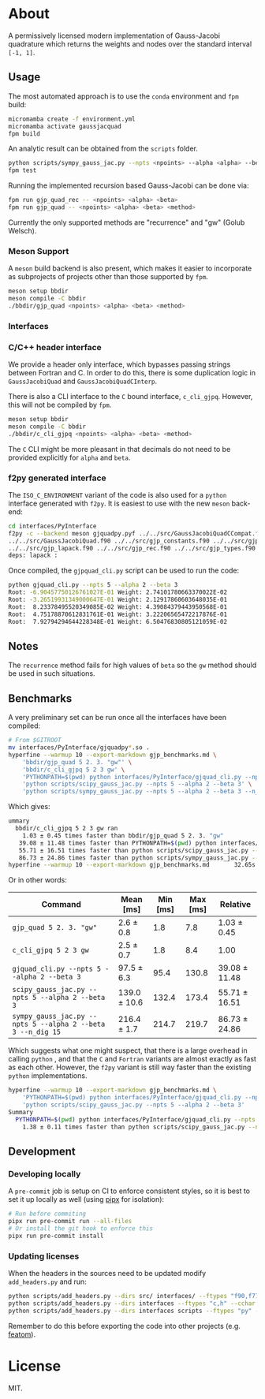 * About

A permissively licensed modern implementation of Gauss-Jacobi quadrature which returns the weights and nodes over the standard interval ~[-1, 1]~.
** Usage
The most automated approach is to use the ~conda~ environment and ~fpm~ build:
#+begin_src bash
micromamba create -f environment.yml
micromamba activate gaussjacquad
fpm build
#+end_src

An analytic result can be obtained from the ~scripts~ folder.
#+begin_src bash
python scripts/sympy_gauss_jac.py --npts <npoints> --alpha <alpha> --beta <beta> --n_dig <precision>
fpm test
#+end_src

Running the implemented recursion based Gauss-Jacobi can be done via:
#+begin_src bash
fpm run gjp_quad_rec -- <npoints> <alpha> <beta>
fpm run gjp_quad -- <npoints> <alpha> <beta> <method>
#+end_src

Currently the only supported methods are "recurrence" and "gw" (Golub Welsch).
*** Meson Support
A ~meson~ build backend is also present, which makes it easier to incorporate as subprojects of projects other than those supported by ~fpm~.

#+begin_src bash
meson setup bbdir
meson compile -C bbdir
./bbdir/gjp_quad <npoints> <alpha> <beta> <method>
#+end_src

*** Interfaces
*** C/C++ header interface
We provide a header only interface, which bypasses passing strings between
Fortran and C. In order to do this, there is some duplication logic in
~GaussJacobiQuad~ and ~GaussJacobiQuadCInterp~.

There is also a CLI interface to the ~C~ bound interface, ~c_cli_gjpq~. However,
this will not be compiled by ~fpm~.

#+begin_src bash
meson setup bbdir
meson compile -C bbdir
./bbdir/c_cli_gjpq <npoints> <alpha> <beta> <method>
#+end_src

The ~C~ CLI might be more pleasant in that decimals do not need to be provided
explicitly for ~alpha~ and ~beta~.
*** f2py generated interface
The ~ISO_C_ENVIRONMENT~ variant of the code is also used for a ~python~
interface generated with ~f2py~. It is easiest to use with the new ~meson~ back-end:
#+begin_src bash
cd interfaces/PyInterface
f2py -c --backend meson gjquadpy.pyf ../../src/GaussJacobiQuadCCompat.f90 \
../../src/GaussJacobiQuad.f90 ../../src/gjp_constants.f90 ../../src/gjp_gw.f90 \
../../src/gjp_lapack.f90 ../../src/gjp_rec.f90 ../../src/gjp_types.f90 \
deps: lapack :
#+end_src
Once compiled, the ~gjpquad_cli.py~ script can be used to run the code:
#+begin_src bash
python gjquad_cli.py --npts 5 --alpha 2 --beta 3
Root: -6.90457750126761027E-01 Weight: 2.74101780663370022E-02
Root: -3.26519931349000647E-01 Weight: 2.12917860603648035E-01
Root:  8.23378495520349085E-02 Weight: 4.39084379443950568E-01
Root:  4.75178870612831761E-01 Weight: 3.22206565472217876E-01
Root:  7.92794294644228348E-01 Weight: 6.50476830805121059E-02
#+end_src

** Notes
The ~recurrence~ method fails for high values of ~beta~ so the ~gw~ method
should be used in such situations.
** Benchmarks
A very preliminary set can be run once all the interfaces have been compiled:
#+begin_src bash
# From $GITROOT
mv interfaces/PyInterface/gjquadpy*.so .
hyperfine --warmup 10 --export-markdown gjp_benchmarks.md \
    'bbdir/gjp_quad 5 2. 3. "gw"' \
    'bbdir/c_cli_gjpq 5 2 3 gw' \
    'PYTHONPATH=$(pwd) python interfaces/PyInterface/gjquad_cli.py --npts 5 --alpha 2 --beta 3' \
    'python scripts/scipy_gauss_jac.py --npts 5 --alpha 2 --beta 3' \
    'python scripts/sympy_gauss_jac.py --npts 5 --alpha 2 --beta 3 --n_dig 15'
#+end_src

Which gives:
#+begin_src bash
ummary
  bbdir/c_cli_gjpq 5 2 3 gw ran
    1.03 ± 0.45 times faster than bbdir/gjp_quad 5 2. 3. "gw"
   39.08 ± 11.48 times faster than PYTHONPATH=$(pwd) python interfaces/PyInterface/gjquad_cli.py --npts 5 --alpha 2 --beta 3
   55.71 ± 16.51 times faster than python scripts/scipy_gauss_jac.py --npts 5 --alpha 2 --beta 3
   86.73 ± 24.86 times faster than python scripts/sympy_gauss_jac.py --npts 5 --alpha 2 --beta 3 --n_dig 15
hyperfine --warmup 10 --export-markdown gjp_benchmarks.md       32.65s user 61.31s system 469% cpu 20.004 total
#+end_src

Or in other words:

| Command                                                     | Mean [ms]    | Min [ms] | Max [ms] | Relative      |
|-------------------------------------------------------------+--------------+----------+----------+---------------|
| ~gjp_quad 5 2. 3. "gw"~                                     | 2.6 ± 0.8    |      1.8 |      7.8 | 1.03 ± 0.45   |
| ~c_cli_gjpq 5 2 3 gw~                                       | 2.5 ± 0.7    |      1.8 |      8.4 | 1.00          |
| ~gjquad_cli.py --npts 5 --alpha 2 --beta 3~                 | 97.5 ± 6.3   |     95.4 |    130.8 | 39.08 ± 11.48 |
| ~scipy_gauss_jac.py --npts 5 --alpha 2 --beta 3~            | 139.0 ± 10.6 |    132.4 |    173.4 | 55.71 ± 16.51 |
| ~sympy_gauss_jac.py --npts 5 --alpha 2 --beta 3 --n_dig 15~ | 216.4 ± 1.7  |    214.7 |    219.7 | 86.73 ± 24.86 |

Which suggests what one might suspect, that there is a large overhead in calling
~python~ , and that the ~C~ and ~Fortran~ variants are almost exactly as fast as
each other. However, the ~f2py~ variant is still way faster than the existing
~python~ implementations.

#+begin_src bash
hyperfine --warmup 10 --export-markdown gjp_benchmarks.md \
    'PYTHONPATH=$(pwd) python interfaces/PyInterface/gjquad_cli.py --npts 5 --alpha 2 --beta 3' \
    'python scripts/scipy_gauss_jac.py --npts 5 --alpha 2 --beta 3'
Summary
  PYTHONPATH=$(pwd) python interfaces/PyInterface/gjquad_cli.py --npts 5 --alpha 2 --beta 3 ran
    1.38 ± 0.11 times faster than python scripts/scipy_gauss_jac.py --npts 5 --alpha 2 --beta 3
#+end_src
** Development
*** Developing locally
A ~pre-commit~ job is setup on CI to enforce consistent styles, so it is best to
set it up locally as well (using [[https://pypa.github.io/pipx][pipx]] for isolation):

#+begin_src sh
# Run before commiting
pipx run pre-commit run --all-files
# Or install the git hook to enforce this
pipx run pre-commit install
#+end_src
*** Updating licenses
When the headers in the sources need to be updated modify ~add_headers.py~ and run:
#+begin_src sh
python scripts/add_headers.py --dirs src/ interfaces/ --ftypes "f90,f77" --cchar '!'
python scripts/add_headers.py --dirs interfaces --ftypes "c,h" --cchar '//'
python scripts/add_headers.py --dirs interfaces scripts --ftypes "py" --cchar '#'
#+end_src
Remember to do this before exporting the code into other projects (e.g. [[https://github.com/atomic-solvers/featom][featom]]).
* License
MIT.
